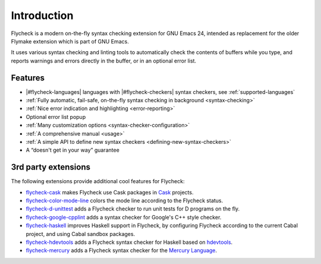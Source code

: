 ==============
 Introduction
==============

Flycheck is a modern on-the-fly syntax checking extension for GNU Emacs 24,
intended as replacement for the older Flymake extension which is part of GNU
Emacs.

It uses various syntax checking and linting tools to automatically check the
contents of buffers while you type, and reports warnings and errors directly in
the buffer, or in an optional error list.

.. _features:

Features
========

- |#flycheck-languages| languages with |#flycheck-checkers| syntax checkers, see
  :ref:`supported-languages`
- :ref:`Fully automatic, fail-safe, on-the-fly syntax checking in background
  <syntax-checking>`
- :ref:`Nice error indication and highlighting <error-reporting>`
- Optional error list popup
- :ref:`Many customization options <syntax-checker-configuration>`
- :ref:`A comprehensive manual <usage>`
- :ref:`A simple API to define new syntax checkers
  <defining-new-syntax-checkers>`
- A “doesn't get in your way” guarantee

.. _3rd-party-extensions:

3rd party extensions
====================

The following extensions provide additional cool features for Flycheck:

- flycheck-cask_ makes Flycheck use Cask packages in Cask_ projects.
- flycheck-color-mode-line_ colors the mode line according to the Flycheck
  status.
- flycheck-d-unittest_ adds a Flycheck checker to run unit tests for D programs
  on the fly.
- flycheck-google-cpplint_ adds a syntax checker for Google's C++ style checker.
- flycheck-haskell_ improves Haskell support in Flycheck, by configuring
  Flycheck according to the current Cabal project, and using Cabal sandbox
  packages.
- flycheck-hdevtools_ adds a Flycheck syntax checker for Haskell based on
  hdevtools_.
- flycheck-mercury_ adds a Flycheck syntax checker for the `Mercury Language`_.

.. _flycheck-cask: https://github.com/flycheck/flycheck-cask
.. _Cask: https://github.com/cask/cask
.. _flycheck-color-mode-line: https://github.com/flycheck/flycheck-color-mode-line
.. _flycheck-d-unittest: https://github.com/flycheck/flycheck-d-unittest
.. _flycheck-google-cpplint: https://github.com/flycheck/flycheck-google-cpplint
.. _flycheck-haskell: https://github.com/flycheck/flycheck-haskell
.. _flycheck-hdevtools: https://github.com/flycheck/flycheck-hdevtools
.. _hdevtools: https://github.com/bitc/hdevtools/
.. _flycheck-mercury: https://github.com/flycheck/flycheck-mercury
.. _Mercury language: http://mercurylang.org/

